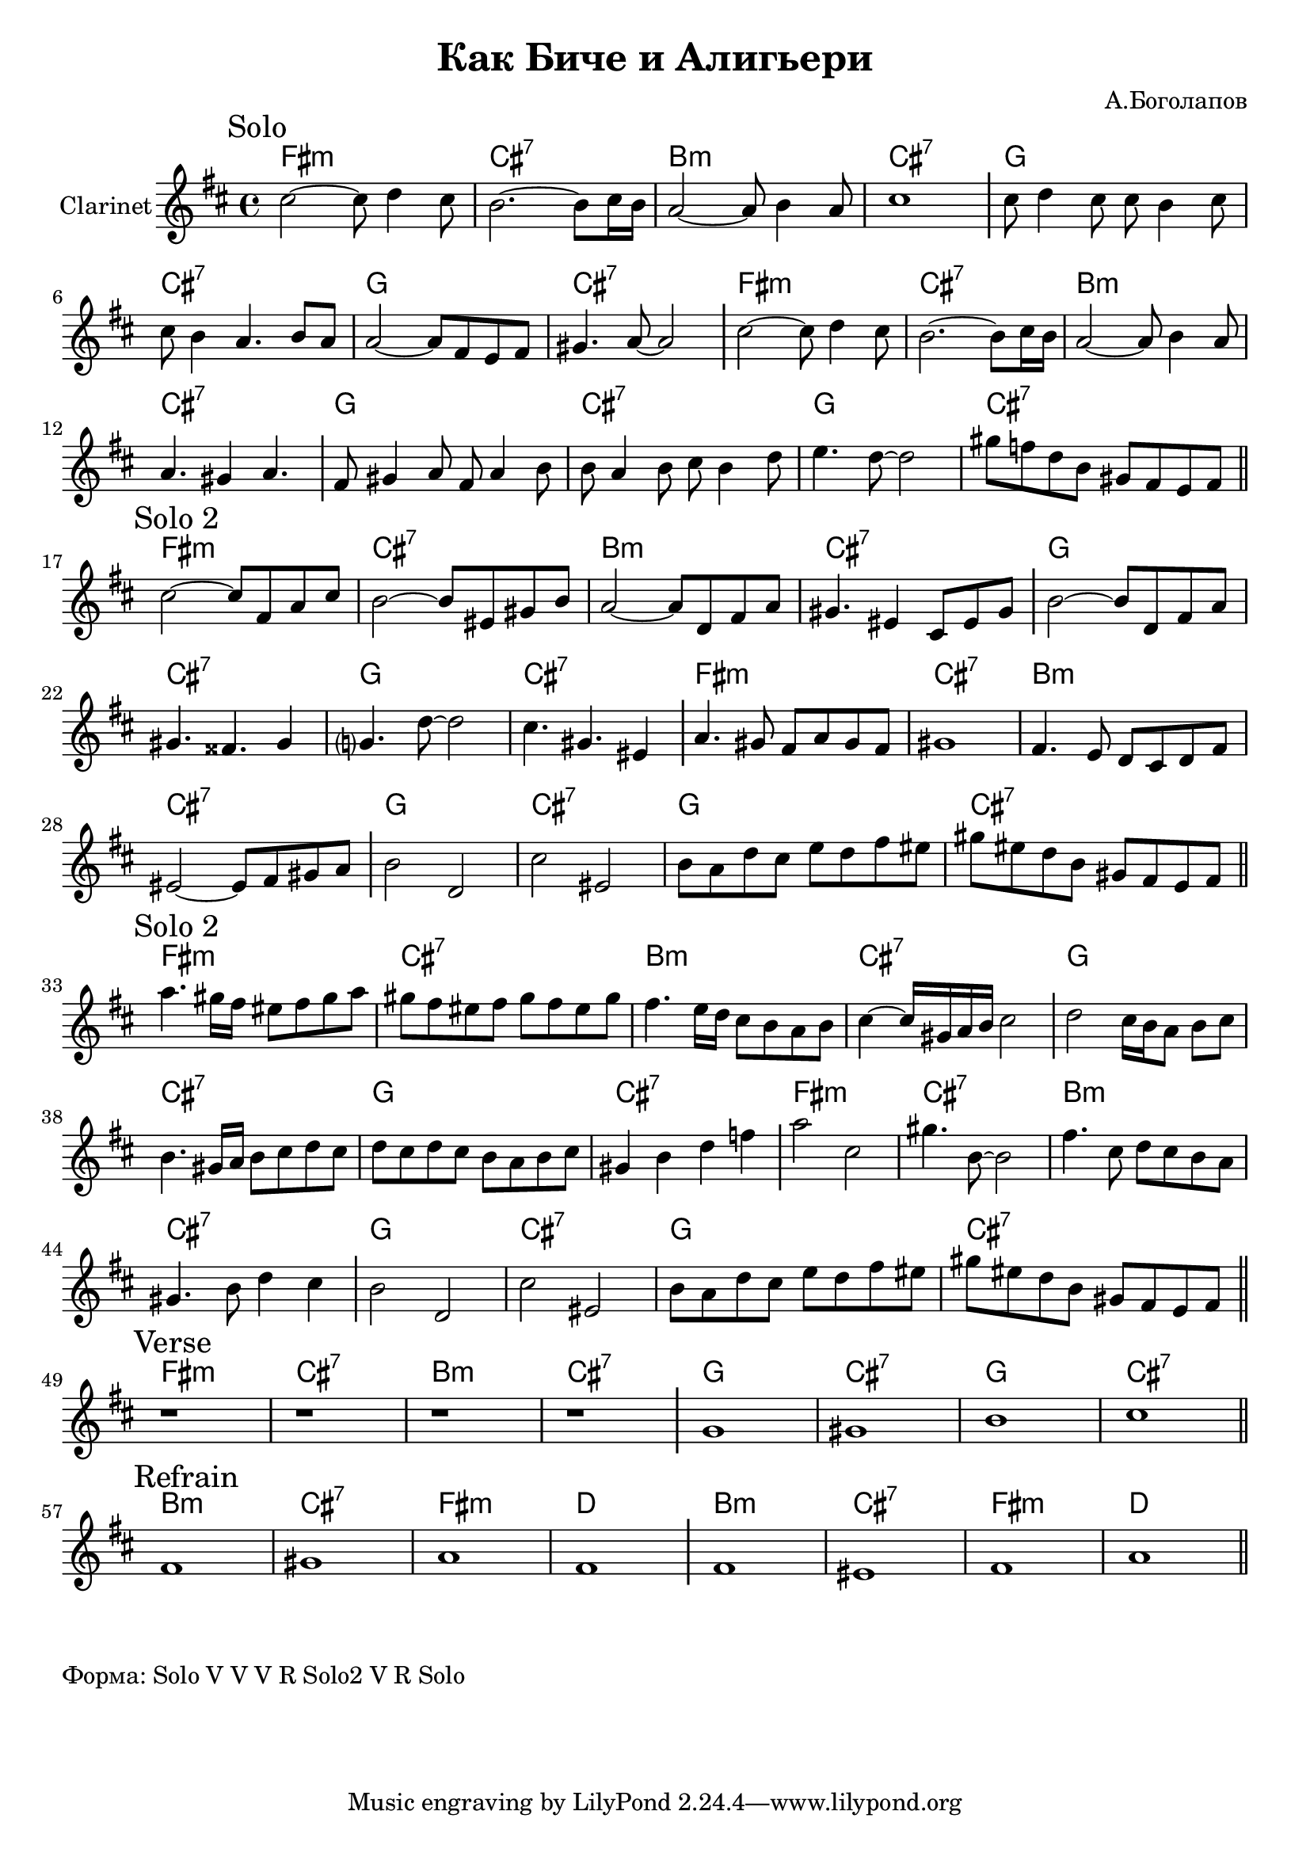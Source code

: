 \version "2.18.2"

\header{
  title="Как Биче и Алигьери"
  composer="А.Боголапов"
}

longBar = #(define-music-function (parser location ) ( ) #{ \once \override Staff.BarLine.bar-extent = #'(-3 . 3) #})

HVerse = \chordmode{
  \transpose bes c { 
      e1:m | b:7 | a:m | b:7 |
      f1 | b:7 | f1 | b:7 |
  }
}

HRefrain= \chordmode{
  \transpose bes c {
      a1:m | b:7 | e:m | c |
      a1:m | b:7 | e:m | c |
  }
}

Solo = {
  \tag #'Harmony {\HVerse \HVerse}
  \tag #'Horn {
    \mark "Solo"
    % t=02:32
    \relative c''{cis2~cis8 d4 cis8 | b2. ~b8 cis16 b | a2~a8 b4 a8 | cis1 \longBar }
    % t=09:40
    \relative c''{cis8 d4 cis8 cis b4 cis8 | cis8 b4 a4. b8 a |}
    % t=13:20
    \relative c''{a2~a8 fis e fis | gis4. a8~a2 \longBar } 
    
    % t=16:39
    \relative c''{cis2~cis8 d4 cis8 | b2. ~b8 cis16 b | a2~a8 b4 a8 | a4. gis4 a4. \longBar }
    % t=23:59
    \relative c'{fis8 gis4 a8 fis8 a4 b8 | b8 a4 b8 cis b4 d8 |e4. d8~d2 |gis8 f d b gis fis e fis }
    
    \bar "||"
  }
}

SoloII = {
  \tag #'Harmony {\HVerse \HVerse}
  \tag #'Horn {
    \mark "Solo 2"
    \relative c''{ cis2~cis8 fis, a cis | b2~b8 eis, gis b | a2~a8 d, fis a | gis4. eis4 cis8 eis gis \longBar}
    \relative c''{b2~b8 d, fis a | gis4. fisis4. gis4 | g?4. d'8~d2 | cis4. gis4. eis4 \longBar}
    \relative c''{a4. gis8 fis a gis fis  | gis1 | fis4. e8 d cis d fis | eis2~eis8 fis8 gis a \longBar}
    \relative c''{b2 d, | cis'2 eis, | b'8 a d cis e d fis eis | gis8 eis d b gis fis e fis }
    \bar "||"
  }
}

SoloIII = {
  \tag #'Harmony {\HVerse \HVerse}
  \tag #'Horn {
    \mark "Solo 2"
    \relative c'''{a4. gis16 fis eis8 fis gis a | gis8 fis eis fis gis fis eis gis | }
    \relative c''{fis4. e16 d cis8 b a b | cis4~cis16 gis a b cis2 \longBar}
    \relative c''{d2 cis16 b a8 b cis | b4. gis16 a b8 cis d cis | d8 cis d cis b a b cis | gis4 b d f |} \longBar
    \relative c'''{ a2 cis, | gis'4. b,8~b2 | fis'4. cis8 d cis b a  |  gis4. b8 d4 cis \longBar }
    \relative c''{b2 d, | cis'2 eis, | b'8 a d cis e d fis eis | gis8 eis d b gis fis e fis  \longBar }
    \bar "||"
  }
}

Verse = {
  \tag #'Harmony {\HVerse}
  \tag #'Horn {
    \mark "Verse"
    r1 | r1 | r1 | r1 \longBar
    \relative c''{g1 | gis | b | cis |}
    
    
    \bar "||"
  }
}

Refrain = {
  \tag #'Harmony {\HRefrain}
  \tag #'Horn {
    \mark "Refrain"
    \relative c'{fis1 | gis | a | fis \longBar}
    \relative c'{fis1 | eis | fis | a |}
    
    \bar "||"
  }
}


Music = {
  \Solo \break
  \SoloII \break
  \SoloIII \break
  \Verse \break
  \Refrain \break
}

<<
  \new ChordNames{
    \keepWithTag #'Harmony \Music
  }
  \new Staff{
    \set Staff.instrumentName="Clarinet"
    \time 4/4
    \clef treble
    \key d \major
    \keepWithTag #'Horn \Music
  }
>>

\markup {
  Форма: Solo V V V R Solo2 V R Solo
}

